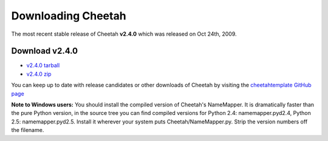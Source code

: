 Downloading Cheetah
===================

The most recent stable release of Cheetah **v2.4.0** which was released on
Oct 24th, 2009.

Download v2.4.0
^^^^^^^^^^^^^^^
* `v2.4.0 tarball <http://github.com/cheetahtemplate/cheetah/tarball/v2.4.0>`_
* `v2.4.0 zip <http://github.com/cheetahtemplate/cheetah/zipball/v2.4.0>`_

You can keep up to date with release candidates or other downloads of Cheetah by 
visiting the `cheetahtemplate GitHub page <http://github.com/cheetahtemplate/cheetah/downloads>`_

**Note to Windows users:** You should install the compiled version of Cheetah's 
NameMapper. It is dramatically faster than the pure Python version, in the source
tree you can find compiled versions for Python 2.4: namemapper.pyd2.4, 
Python 2.5: namemapper.pyd2.5. Install it wherever your system puts 
Cheetah/NameMapper.py. Strip the version numbers off the filename.
